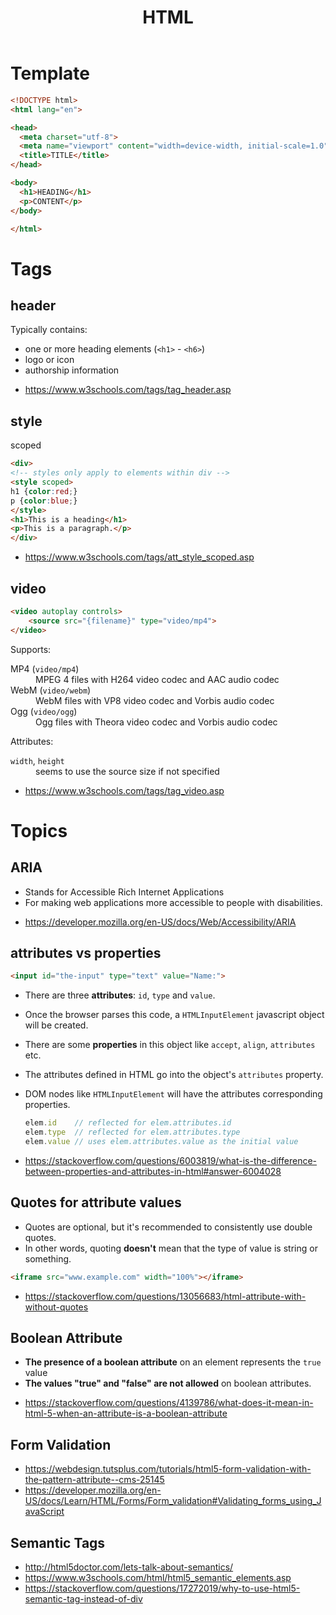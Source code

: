 #+TITLE: HTML

* Template
#+BEGIN_SRC html
  <!DOCTYPE html>
  <html lang="en">

  <head>
    <meta charset="utf-8">
    <meta name="viewport" content="width=device-width, initial-scale=1.0">
    <title>TITLE</title>
  </head>

  <body>
    <h1>HEADING</h1>
    <p>CONTENT</p>
  </body>

  </html>
#+END_SRC
* Tags
** header
Typically contains:
- one or more heading elements (~<h1>~ - ~<h6>~)
- logo or icon
- authorship information

:REFERENCES:
- https://www.w3schools.com/tags/tag_header.asp
:END:

** style
- scoped ::
#+BEGIN_SRC html
  <div>
  <!-- styles only apply to elements within div -->
  <style scoped>
  h1 {color:red;}
  p {color:blue;} 
  </style>
  <h1>This is a heading</h1>
  <p>This is a paragraph.</p>
  </div>
#+END_SRC

:REFERENCES:
- https://www.w3schools.com/tags/att_style_scoped.asp
:END:

** video
#+BEGIN_SRC html
  <video autoplay controls>
      <source src="{filename}" type="video/mp4">
  </video>
#+END_SRC

Supports:
- MP4 (~video/mp4~)   :: MPEG 4 files with H264 video codec and AAC audio codec
- WebM (~video/webm~) :: WebM files with VP8 video codec and Vorbis audio codec
- Ogg  (~video/ogg~)  :: Ogg files with Theora video codec and Vorbis audio codec

Attributes:
- ~width~, ~height~ :: seems to use the source size if not specified

:REFERENCES:
- https://www.w3schools.com/tags/tag_video.asp
:END:

* Topics
** ARIA
- Stands for Accessible Rich Internet Applications
- For making web applications more accessible to people with disabilities.

:REFERENCES:
- https://developer.mozilla.org/en-US/docs/Web/Accessibility/ARIA
:END:

** attributes vs properties
#+BEGIN_SRC html
  <input id="the-input" type="text" value="Name:">
#+END_SRC

- There are three *attributes*: ~id~, ~type~ and ~value~.
- Once the browser parses this code, a ~HTMLInputElement~ javascript object will be created.
- There are some *properties* in this object like ~accept~, ~align~, ~attributes~ etc.
- The attributes defined in HTML go into the object's ~attributes~ property.
- DOM nodes like ~HTMLInputElement~ will have the attributes corresponding properties.
  #+BEGIN_SRC js
    elem.id    // reflected for elem.attributes.id
    elem.type  // reflected for elem.attributes.type
    elem.value // uses elem.attributes.value as the initial value
  #+END_SRC

:REFERENCES:
- https://stackoverflow.com/questions/6003819/what-is-the-difference-between-properties-and-attributes-in-html#answer-6004028
:END:

** Quotes for attribute values
- Quotes are optional, but it's recommended to consistently use double quotes.
- In other words, quoting *doesn't* mean that the type of value is string or something.
#+BEGIN_SRC html
  <iframe src="www.example.com" width="100%"></iframe>
#+END_SRC

:REFERENCES:
- https://stackoverflow.com/questions/13056683/html-attribute-with-without-quotes
:END:

** Boolean Attribute
- *The presence of a boolean attribute* on an element represents the ~true~ value
- *The values "true" and "false" are not allowed* on boolean attributes.

:REFERENCES:
- https://stackoverflow.com/questions/4139786/what-does-it-mean-in-html-5-when-an-attribute-is-a-boolean-attribute
:END:

** Form Validation
[[file:_img/screenshot_2018-05-11_11-51-53.png]]

:REFERENCES:
- https://webdesign.tutsplus.com/tutorials/html5-form-validation-with-the-pattern-attribute--cms-25145
- https://developer.mozilla.org/en-US/docs/Learn/HTML/Forms/Form_validation#Validating_forms_using_JavaScript
:END:

** Semantic Tags
[[file:_img/screenshot_2018-05-11_12-24-57.png]]

:REFERENCES:
- http://html5doctor.com/lets-talk-about-semantics/
- https://www.w3schools.com/html/html5_semantic_elements.asp
- https://stackoverflow.com/questions/17272019/why-to-use-html5-semantic-tag-instead-of-div
:END:

